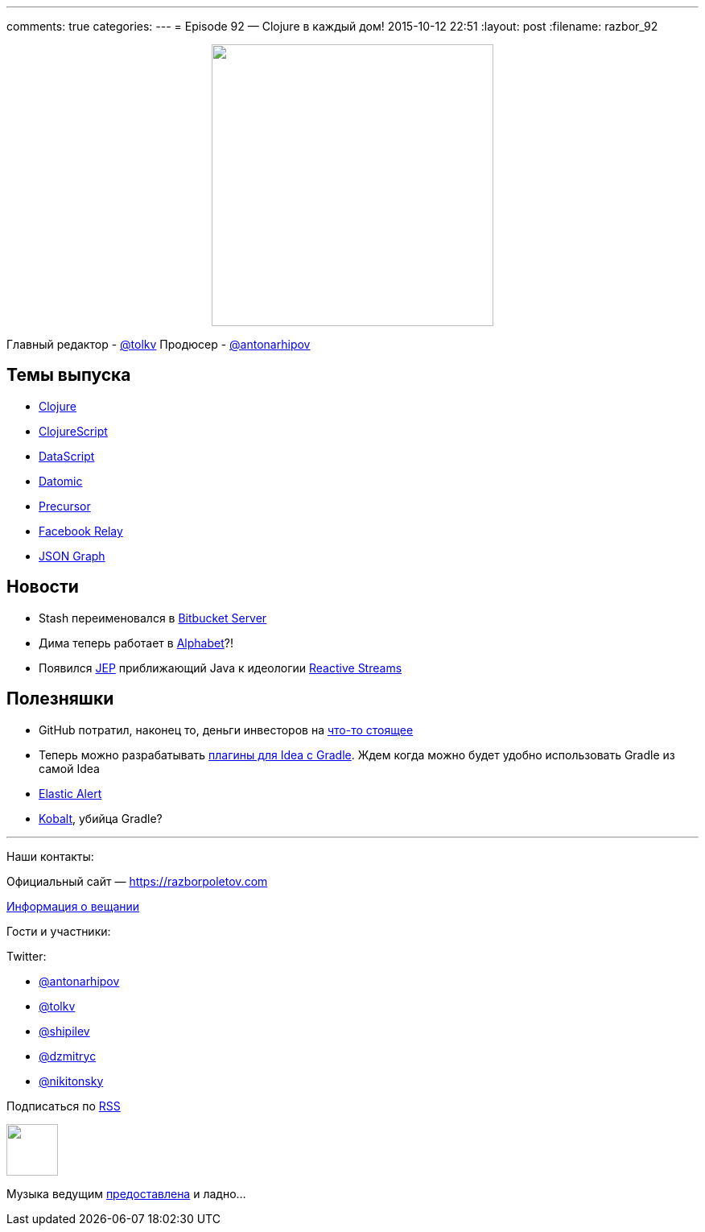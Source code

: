 ---
comments: true
categories: 
---
= Episode 92 — Clojure в каждый дом!
2015-10-12 22:51
:layout: post
:filename: razbor_92

++++
<div class="separator" style="clear: both; text-align: center;">
<a href="https://razborpoletov.com/images/razbor_92_text.jpg" imageanchor="1" style="margin-left: 1em; margin-right: 1em;"><img border="0" height="350" src="https://razborpoletov.com/images/razbor_92_text.jpg" width="350" /></a>
</div>
++++

Главный редактор - https://twitter.com/tolkv[@tolkv]
Продюсер - https://twitter.com/antonarhipov[@antonarhipov]

== Темы выпуска

* http://clojure.org/[Clojure]
* https://github.com/clojure/clojurescript[ClojureScript]
* https://github.com/tonsky/datascript[DataScript]
* http://www.datomic.com/[Datomic]
* https://precursorapp.com/[Precursor]
* https://facebook.github.io/relay/[Facebook Relay]
* http://netflix.github.io/falcor/documentation/jsongraph.html[JSON Graph]

== Новости

* Stash переименовался в http://blog.bitbucket.org/2015/09/22/1-in-3-fortune-500-companies-agree-bitbucket-is-the-git-solution-for-professional-teams/[Bitbucket Server]
* Дима теперь работает в http://www.businessinsider.com/google-alphabet-diagram-2015-8[Alphabet]?!
* Появился http://openjdk.java.net/jeps/266[JEР] приближающий Java к идеологии http://www.reactive-streams.org/[Reactive Streams]

== Полезняшки

* GitHub потратил, наконец то, деньги инвесторов на https://classroom.github.com/[что-то стоящее]
* Теперь можно разрабатывать https://github.com/JetBrains/gradle-intellij-plugin[плагины для Idea с Gradle]. Ждем когда можно будет удобно использовать Gradle из самой Idea
* https://github.com/Yelp/elastalert[Elastic Alert]
* http://beust.com/kobalt/home/index.html[Kobalt], убийца Gradle?

'''

Наши контакты:

Официальный сайт — https://razborpoletov.com[https://razborpoletov.com]

https://razborpoletov.com/broadcast.html[Информация о вещании]

Гости и участники:

Twitter:

  * https://twitter.com/antonarhipov[@antonarhipov]
  * https://twitter.com/tolkv[@tolkv]
  * https://twitter.com/shipilev[@shipilev]
  * https://twitter.com/dzmitryc[@dzmitryc]
  * https://twitter.com/nikitonsky[@nikitonsky]

++++
<!-- player goes here-->

<audio preload="none">
   <source src="http://traffic.libsyn.com/razborpoletov/razbor_92.mp3" type="audio/mp3" />
   Your browser does not support the audio tag.
</audio>
++++

Подписаться по http://feeds.feedburner.com/razbor-podcast[RSS]

++++
<!-- episode file link goes here-->
<a href="http://traffic.libsyn.com/razborpoletov/razbor_92.mp3" imageanchor="1" style="clear: left; margin-bottom: 1em; margin-left: auto; margin-right: 2em;"><img border="0" height="64" src="https://razborpoletov.com/images/mp3.png" width="64" /></a>
++++

Музыка ведущим http://www.audiobank.fm/single-music/27/111/More-And-Less/[предоставлена] и ладно...
